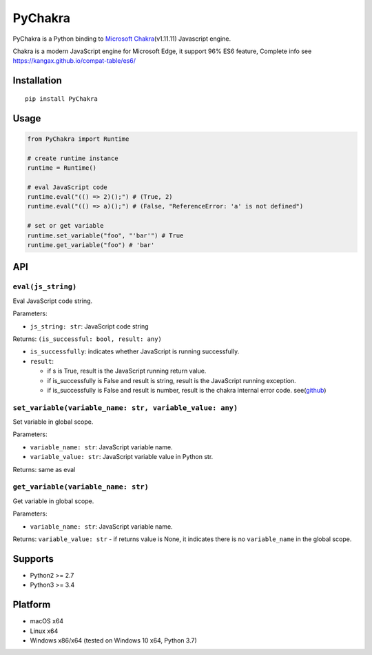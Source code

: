 PyChakra
========

|Build Status| |LICENSE| |VERSION| |DL|

PyChakra is a Python binding to `Microsoft Chakra`_\ (v1.11.11)
Javascript engine.

Chakra is a modern JavaScript engine for Microsoft Edge, it support 96%
ES6 feature, Complete info see
https://kangax.github.io/compat-table/es6/

Installation
------------

::

   pip install PyChakra

Usage
-----

.. code:: python

   from PyChakra import Runtime

   # create runtime instance
   runtime = Runtime()

   # eval JavaScript code
   runtime.eval("(() => 2)();") # (True, 2)
   runtime.eval("(() => a)();") # (False, "ReferenceError: 'a' is not defined")

   # set or get variable
   runtime.set_variable("foo", "'bar'") # True
   runtime.get_variable("foo") # 'bar'

API
---

``eval(js_string)``
~~~~~~~~~~~~~~~~~~~

Eval JavaScript code string.

Parameters:

-  ``js_string: str``: JavaScript code string

Returns: ``(is_successful: bool, result: any)``

-  ``is_successfully``: indicates whether JavaScript is running
   successfully.
-  ``result``:

   -  if s is True, result is the JavaScript running return value.
   -  if is_successfully is False and result is string, result is the
      JavaScript running exception.
   -  if is_successfully is False and result is number, result is the
      chakra internal error code. see(\ `github`_)

``set_variable(variable_name: str, variable_value: any)``
~~~~~~~~~~~~~~~~~~~~~~~~~~~~~~~~~~~~~~~~~~~~~~~~~~~~~~~~~

Set variable in global scope.

Parameters:

-  ``variable_name: str``: JavaScript variable name.
-  ``variable_value: str``: JavaScript variable value in Python str.

Returns: same as eval

``get_variable(variable_name: str)``
~~~~~~~~~~~~~~~~~~~~~~~~~~~~~~~~~~~~

Get variable in global scope.

Parameters:

-  ``variable_name: str``: JavaScript variable name.

Returns: ``variable_value: str`` - if returns value is None, it
indicates there is no ``variable_name`` in the global scope.

Supports
--------

-  Python2 >= 2.7
-  Python3 >= 3.4

Platform
--------

-  macOS x64
-  Linux x64
-  Windows x86/x64 (tested on Windows 10 x64, Python 3.7)

.. _Microsoft Chakra: https://github.com/Microsoft/ChakraCore
.. _github: https://github.com/Microsoft/ChakraCore/wiki/JsErrorCode

.. |Build Status| image:: https://dev.azure.com/zhengrenzhe/All%20Code%20Tests/_apis/build/status/PyChakra?branchName=master
   :target: https://dev.azure.com/zhengrenzhe/All%20Code%20Tests/_build/latest?definitionId=2&branchName=master
.. |LICENSE| image:: https://img.shields.io/github/license/zhengrenzhe/PyChakra.svg
   :target: https://github.com/zhengrenzhe/PyChakra
.. |VERSION| image:: https://img.shields.io/pypi/v/PyChakra.svg
   :target: https://pypi.org/project/PyChakra/
.. |DL| image:: https://img.shields.io/pypi/dm/PyChakra.svg
   :target: https://pypi.org/project/PyChakra/